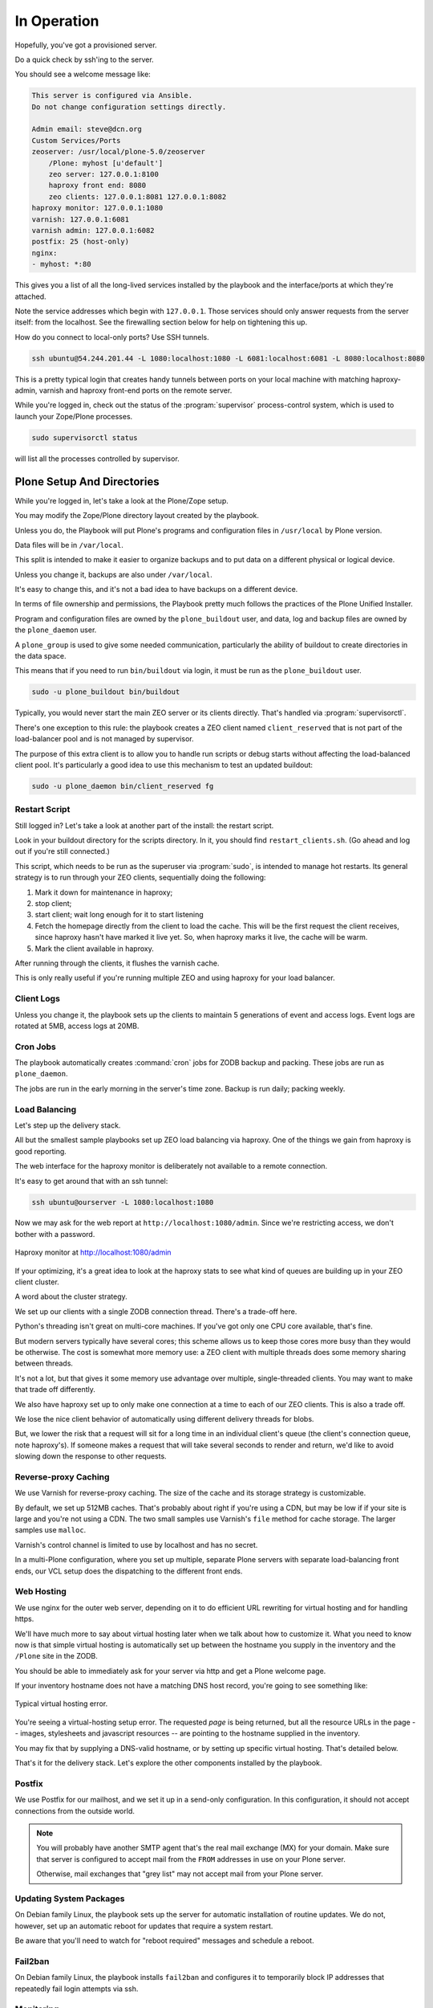 ============
In Operation
============

Hopefully, you've got a provisioned server.

Do a quick check by ssh'ing to the server.

You should see a welcome message like:

.. code-block:: none

    This server is configured via Ansible.
    Do not change configuration settings directly.

    Admin email: steve@dcn.org
    Custom Services/Ports
    zeoserver: /usr/local/plone-5.0/zeoserver
        /Plone: myhost [u'default']
        zeo server: 127.0.0.1:8100
        haproxy front end: 8080
        zeo clients: 127.0.0.1:8081 127.0.0.1:8082
    haproxy monitor: 127.0.0.1:1080
    varnish: 127.0.0.1:6081
    varnish admin: 127.0.0.1:6082
    postfix: 25 (host-only)
    nginx:
    - myhost: *:80

This gives you a list of all the long-lived services installed by the playbook and the interface/ports at which they're attached.

Note the service addresses which begin with ``127.0.0.1``.
Those services should only answer requests from the server itself: from the localhost.
See the firewalling section below for help on tightening this up.

How do you connect to local-only ports?
Use SSH tunnels.

.. code-block:: shell-session

    ssh ubuntu@54.244.201.44 -L 1080:localhost:1080 -L 6081:localhost:6081 -L 8080:localhost:8080

This is a pretty typical login that creates handy tunnels between ports on your local machine
with matching haproxy-admin, varnish and haproxy front-end ports on the remote server.

While you're logged in, check out the status of the :program:`supervisor` process-control system,
which is used to launch your Zope/Plone processes.

.. code-block:: shell-session

    sudo supervisorctl status

will list all the processes controlled by supervisor.

Plone Setup And Directories
===========================

While you're logged in, let's take a look at the Plone/Zope setup.

You may modify the Zope/Plone directory layout created by the playbook.

Unless you do, the Playbook will put Plone's programs and configuration files in ``/usr/local`` by Plone version.

Data files will be in ``/var/local``.

This split is intended to make it easier to organize backups and to put data on a different physical or logical device.

Unless you change it, backups are also under ``/var/local``.

It's easy to change this, and it's not a bad idea to have backups on a different device.

In terms of file ownership and permissions, the Playbook pretty much follows the practices of the Plone Unified Installer.

Program and configuration files are owned by the ``plone_buildout`` user, and data, log and backup files are owned by the ``plone_daemon`` user.

A ``plone_group`` is used to give some needed communication, particularly the ability of buildout to create directories in the data space.

This means that if you need to run ``bin/buildout`` via login, it must be run as the ``plone_buildout`` user.

.. code-block:: shell-session

    sudo -u plone_buildout bin/buildout

Typically, you would never start the main ZEO server or its clients directly.
That's handled via :program:`supervisorctl`.

There's one exception to this rule: the playbook creates a ZEO client named ``client_reserved`` that is not part of the load-balancer pool and is not managed by supervisor.

The purpose of this extra client is to allow you to handle run scripts or debug starts without affecting the load-balanced client pool.
It's particularly a good idea to use this mechanism to test an updated buildout:

.. code-block:: shell-session

    sudo -u plone_daemon bin/client_reserved fg

Restart Script
--------------

Still logged in?
Let's take a look at another part of the install: the restart script.

Look in your buildout directory for the scripts directory.
In it, you should find ``restart_clients.sh``.
(Go ahead and log out if you're still connected.)

This script, which needs to be run as the superuser via :program:`sudo`, is intended to manage hot restarts.
Its general strategy is to run through your ZEO clients, sequentially doing the following:

1. Mark it down for maintenance in haproxy;
2. stop client;
3. start client; wait long enough for it to start listening
4. Fetch the homepage directly from the client to load the cache.
   This will be the first request the client receives,
   since haproxy hasn't have marked it live yet.
   So, when haproxy marks it live, the cache will be warm.
5. Mark the client available in haproxy.

After running through the clients, it flushes the varnish cache.

This is only really useful if you're running multiple ZEO and using haproxy for your load balancer.

Client Logs
-----------

Unless you change it, the playbook sets up the clients to maintain 5 generations of event and access logs.
Event logs are rotated at 5MB, access logs at 20MB.

Cron Jobs
---------

The playbook automatically creates :command:`cron` jobs for ZODB backup and packing.
These jobs are run as ``plone_daemon``.

The jobs are run in the early morning in the server's time zone.
Backup is run daily; packing weekly.

Load Balancing
--------------

Let's step up the delivery stack.

All but the smallest sample playbooks set up ZEO load balancing via haproxy.
One of the things we gain from haproxy is good reporting.

The web interface for the haproxy monitor is deliberately not available to a remote connection.

It's easy to get around that with an ssh tunnel:

.. code-block:: shell-session

    ssh ubuntu@ourserver -L 1080:localhost:1080

Now we may ask for the web report at ``http://localhost:1080/admin``.
Since we're restricting access, we don't bother with a password.

.. figure:: _static/haproxy.png
    :align: center

    Haproxy monitor at http://localhost:1080/admin

If your optimizing, it's a great idea to look at the haproxy stats to see what kind of queues are building up in your ZEO client cluster.

A word about the cluster strategy.

We set up our clients with a single ZODB connection thread.
There's a trade-off here.

Python's threading isn't great on multi-core machines.
If you've got only one CPU core available, that's fine.

But modern servers typically have several cores; this scheme allows us to keep those cores more busy than they would be otherwise.
The cost is somewhat more memory use: a ZEO client with multiple threads does some memory sharing between threads.

It's not a lot, but that gives it some memory use advantage over multiple, single-threaded clients.
You may want to make that trade off differently.

We also have haproxy set up to only make one connection at a time to each of our ZEO clients.
This is also a trade off.

We lose the nice client behavior of automatically using different delivery threads for blobs.

But, we lower the risk that a request will sit for a long time in an individual client's queue (the client's connection queue, note haproxy's).
If someone makes a request that will take several seconds to render and return, we'd like to avoid slowing down the response to other requests.

Reverse-proxy Caching
---------------------

We use Varnish for reverse-proxy caching.
The size of the cache and its storage strategy is customizable.

By default, we set up 512MB caches.
That's probably about right if you're using a CDN, but may be low if if your site is large and you're not using a CDN.
The two small samples use Varnish's ``file`` method for cache storage.
The larger samples use ``malloc``.

Varnish's control channel is limited to use by localhost and has no secret.

In a multi-Plone configuration, where you set up multiple, separate Plone servers with separate load-balancing front ends,
our VCL setup does the dispatching to the different front ends.

Web Hosting
-----------

We use nginx for the outer web server, depending on it to do efficient URL rewriting for virtual hosting and for handling https.

We'll have much more to say about virtual hosting later when we talk about how to customize it.
What you need to know now is that simple virtual hosting is automatically set up between the hostname you supply in the inventory and the ``/Plone`` site in the ZODB.

You should be able to immediately ask for your server via http and get a Plone welcome page.

If your inventory hostname does not have a matching DNS host record, you're going to see something like:

.. figure:: _static/nostyle.png
    :align: center

    Typical virtual hosting error.

You're seeing a virtual-hosting setup error.
The requested *page* is being returned, but all the resource URLs in the page -- images, stylesheets and javascript resources -- are pointing to the hostname supplied in the inventory.

You may fix that by supplying a DNS-valid hostname, or by setting up specific virtual hosting.
That's detailed below.

That's it for the delivery stack.
Let's explore the other components installed by the playbook.

Postfix
-------

We use Postfix for our mailhost, and we set it up in a send-only configuration.
In this configuration, it should not accept connections from the outside world.

.. note::

    You will probably have another SMTP agent that's the real mail exchange (MX) for your domain.
    Make sure that server is configured to accept mail from the ``FROM`` addresses in use on your Plone server.
    
    Otherwise, mail exchanges that "grey list" may not accept mail from your Plone server.

Updating System Packages
------------------------

On Debian family Linux, the playbook sets up the server for automatic installation of routine updates.
We do not, however, set up an automatic reboot for updates that require a system restart.

Be aware that you'll need to watch for "reboot required" messages and schedule a reboot.

Fail2ban
--------

On Debian family Linux, the playbook installs ``fail2ban`` and configures it to temporarily block IP addresses that repeatedly fail login attempts via ssh.

Monitoring
----------

:program:`logwatch` is installed and configured to email daily log summaries to the administrative email address.


Unless you prevent it, :program:`munin-node` is installed and configured to accept connections from the IP address you designate.
To make use of it, you'll need to install :program:`munin` on a monitoring machine.

The :program:`munin-node` install by the playbook disables many monitors that are unlikely to be useful to a mostly dedicated Plone servers.
It also installs a Plone-specific monitor that reports resident memory usage by Plone components.

Changes Philosophy
------------------

The general philosophy for playbook use is that you make all server configuration changes via Ansible.
If you find yourself logging in to change settings, think again.
That's the road to having a server that is no longer reproducible.

If you've got a significant change to make, try it first on a test server or a Vagrant box.

This does not mean that you'll never want to log into the server.
It just means that you shouldn't do it to change configuration.
